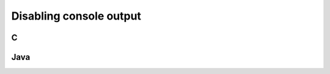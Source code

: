 .. _silent:

========================
Disabling console output
========================

.. index::
    pair: Disabling console output; C

.. _C:

C
#

.. index::
    pair: Disabling console output; Java

.. _Java:

Java
####
